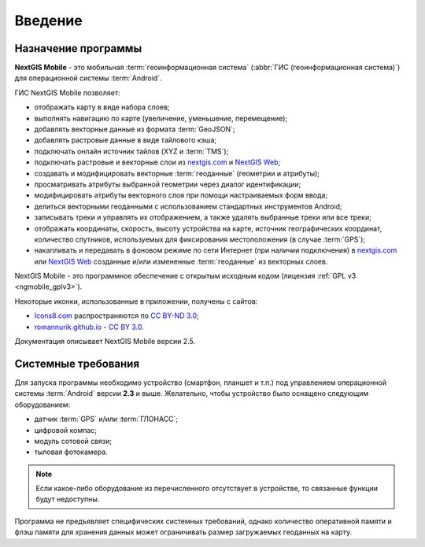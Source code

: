 .. sectionauthor:: Дмитрий Барышников <dmitry.baryshnikov@nextgis.ru>

.. _ngmobile_intro:

Введение
========

.. _ngmobile_purpose:

Назначение программы 
--------------------

**NextGIS Mobile** - это мобильная :term:`геоинформационная система` (:abbr:`ГИС (геоинформационная система)`) для операционной системы :term:`Android`.

ГИС NextGIS Mobile позволяет:

* отображать карту в виде набора слоев;
* выполнять навигацию по карте (увеличение, уменьшение, перемещение);
* добавлять векторные данные из формата :term:`GeoJSON`;
* добавлять растровые данные в виде тайлового кэша;
* подключать онлайн источник тайлов (XYZ и :term:`TMS`);
* подключать растровые и векторные слои из `nextgis.com <https://my.nextgis.com/signup/?next=/webgis/>`_ и `NextGIS Web <http://nextgis.ru/nextgis-web/>`_;
* создавать и модифицировать векторные :term:`геоданные` (геометрии и атрибуты);
* просматривать атрибуты выбранной геометрии через диалог идентификации;
* модифицировать атрибуты векторного слоя при помощи настраиваемых форм ввода;
* делиться векторными геоданными с использованием стандартных инструментов Android;
* записывать треки и управлять их отображением, а также удалять выбранные треки или все треки;
* отображать координаты, скорость, высоту устройства на карте, источник географических координат, 
  количество спутников, используемых для фиксирования местоположения (в случае :term:`GPS`);
* накапливать и передавать в фоновом режиме по сети Интернет (при наличии подключения) в `nextgis.com <https://my.nextgis.com/signup/?next=/webgis/>`_ или `NextGIS Web <http://nextgis.ru/nextgis-web/>`_ созданные и/или измененные :term:`геоданные` из векторных слоев.

NextGIS Mobile - это программное обеспечение с открытым исходным кодом 
(лицензия :ref:`GPL v3 <ngmobile_gplv3>`). 

Некоторые иконки, использованные в приложении, получены с сайтов:

* `Icons8.com <http://icons8.com/android-icons>`_ распространяются по `CC BY-ND 3.0 <http://creativecommons.org/licenses/by-nd/3.0/>`_;
* `romannurik.github.io <http://romannurik.github.io/AndroidAssetStudio/icons-launcher.html>`_ - `CC BY 3.0 <http://creativecommons.org/licenses/by/3.0/>`_.

.. only:: latex

   Данная документация распространяется по лицензии Creative Commons 
   **"Attribution-NoDerivs" ("Атрибуция — Без производных произведений") СC BY-ND**
   
   .. image:: _static/cc_by.png  

Документация описывает NextGIS Mobile версии 2.5. 

 
.. _ngmobile_launch_conditions:

Системные требования
----------------------------

Для запуска программы необходимо устройство (смартфон, планшет и т.п.) под 
управлением операционной системы :term:`Android` версии **2.3** и выше. Желательно, 
чтобы устройство было оснащено следующим оборудованием:

* датчик :term:`GPS` и/или :term:`ГЛОНАСС`;
* цифровой компас;
* модуль сотовой связи;
* тыловая фотокамера.

.. note::

   Если какое-либо оборудование из перечисленного отсутствует в устройстве, то связанные функции будут недоступны.

Программа не предъявляет специфических системных требований, однако количество оперативной памяти 
и флэш памяти для хранения данных может ограничивать размер загружаемых геоданных на карту. 
